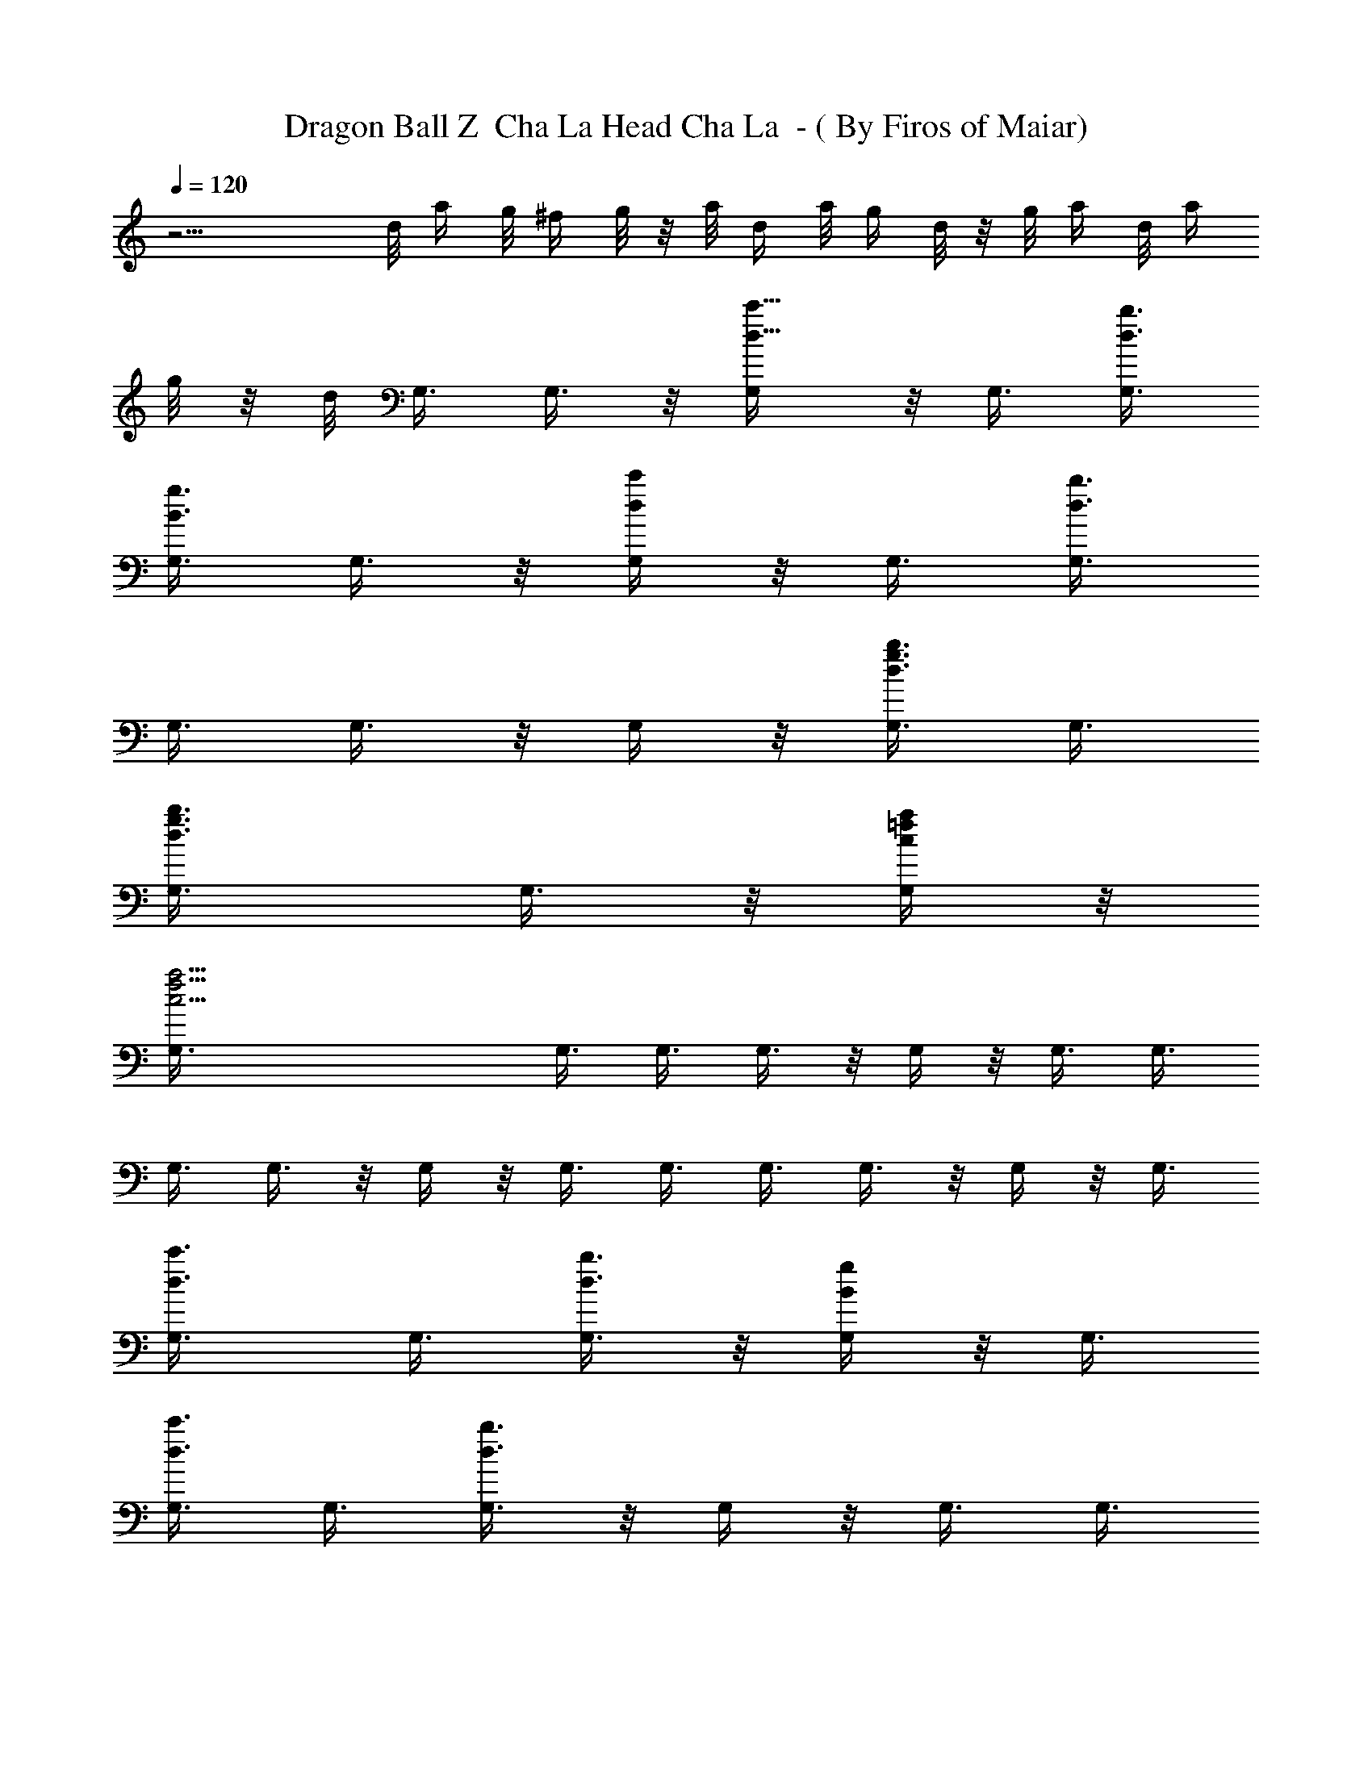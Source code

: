 X:1
T:Dragon Ball Z  Cha La Head Cha La  - ( By Firos of Maiar)
L:1/4
Q:120
K:C
z13/4 d/8 a/4 g/8 ^f/4 g/8 z/8 a/8 d/4 a/8 g/4 d/8 z/8 g/8 a/4 d/8 a/4
g/8 z/8 d/8 G,3/8 G,3/8 z/8 [d5/8c'5/8G,/4] z/8 G,3/8 [d3/8b3/8G,3/8]
[B3/8g3/8G,3/8] G,3/8 z/8 [d/4c'/4G,/4] z/8 G,3/8 [d3/8b3/8G,3/8]
G,3/8 G,3/8 z/8 G,/4 z/8 [b3/8d3/8g3/8G,3/8] G,3/8
[d3/4b3/4g3/4G,3/8] G,3/8 z/8 [a/4=f/4c/4G,/4] z/8
[a21/4c21/4f21/4G,3/8] G,3/8 G,3/8 G,3/8 z/8 G,/4 z/8 G,3/8 G,3/8
G,3/8 G,3/8 z/8 G,/4 z/8 G,3/8 G,3/8 G,3/8 G,3/8 z/8 G,/4 z/8 G,3/8
[d3/4c'3/4G,3/8] G,3/8 [d3/8b3/8G,3/8] z/8 [B/4g/4G,/4] z/8 G,3/8
[d3/8c'3/8G,3/8] G,3/8 [d3/8b3/8G,3/8] z/8 G,/4 z/8 G,3/8 G,3/8
[b3/8d3/8g3/8G,3/8] G,3/8 z/8 [d3/4b3/4g3/4G,/4] z/8 G,3/8
[a3/8f3/8c3/8G,3/8] [a21/4c21/4f21/4G,3/8] G,3/8 z/8 G,/4 z/8 G,3/8
G,3/8 G,3/8 G,3/8 z/8 G,/4 z/8 G,3/8 G,3/8 G,3/8 G,3/8 z/8 G,/4 z/8
G,3/8 [^d49/8g49/8^a49/8F,3/8] F,3/8 F,3/8 z/8 F,/4 z/8 F,3/8 F,3/8
F,3/8 F,3/8 z/8 F,/4 z/8 F,3/8 F,3/8 F,3/8 F,3/8 z/8 F,/4 z/8 F,3/8
F,3/8 G,3/8 G,3/8 z/8 [D5/8c5/8G,/4] z/8 G,3/8 [B3/8G,3/8]
[G3/4G,3/8] G,3/8 z/8 [=d3/4G,/4] z/8 G,3/8 [d3/8G,3/8] [c3/8G,3/8]
[c3/8G,3/8] z/8 [B/4G,/4] z/8 [c3/4G,3/8] G,3/8 [d3/8G,3/8]
[d3/4F,3/8] z/8 F,/4 z/8 [c3/8F,3/8] [g15/8F,3/8] F,3/8 F,3/8 z/8
F,/4 z/8 F,3/8 [d3/4F,3/8] F,3/8 [c3/8F,3/8] z/8 [g7/4F,/4] z/8 F,3/8
[G3/8F,3/8] [A3/8F,3/8] [^A15/8F,3/8] z/8 ^D,/4 z/8 ^D,3/8 ^D,3/8
^D,3/8 [c3/2^D,3/8] z/8 ^D,/4 z/8 ^D,3/8 ^D,3/8 [d9/8^D,3/8] ^D,3/8
z/8 ^D,/4 z/8 [^d3/2^D,3/8] ^D,3/8 ^D,3/8 ^D,3/8 z/8 [f3/8^D,/4] z/8
[f3/8^A,3/8] [f3/8^A,3/8] [^d3/8^A,3/8] [^d3/8^A,3/8] z/8 [=d/4^A,/4]
z/8 [c3/8^A,3/8] [^A3/8^A,3/8] [d13/4=A13/4G13/4^A,3/8] =D,3/8 z/8
D,/4 z/8 D,3/8 D,3/8 D,3/8 D,3/8 z/8 D,/4 z/8 D,3/8 G,3/8 G,3/8
[c3/4D3/4G,3/8] z/8 G,/4 z/8 [B3/8G,3/8] [G3/4G,3/8] G,3/8
[G3/8G,3/8] z/8 [d/4G,/4] z/8 [d3/8G,3/8] [c3/8G,3/8] [c3/8G,3/8]
[B3/8G,3/8] z/8 [c/4G,/4] z/8 [d3/8G,3/8] [d3/8G,3/8] [d3/8F,3/8]
[c3/4F,3/8] z/8 F,/4 z/8 [g15/8F,3/8] F,3/8 F,3/8 F,3/8 z/8 [d/4F,/4]
z/8 [d3/8F,3/8] [c3/4F,3/8] F,3/8 [g15/8F,3/8] z/8 F,/4 z/8
[G3/8F,3/8] [A3/8F,3/8] [^A15/8F,3/8] ^D,3/8 z/8 ^D,/4 z/8 ^D,3/8
^D,3/8 [c3/2^D,3/8] ^D,3/8 z/8 ^D,/4 z/8 ^D,3/8 [d3/4^D,3/8] ^D,3/8
[^d3/4^D,3/8] z/8 ^D,/4 z/8 [f3/4^D,3/8] ^D,3/8 [^d3/8^D,3/8]
[=d3/4^D,3/8] z/8 =D,/4 z/8 [e3/8D,3/8] [d17/8=A17/8G17/8D,3/8] D,3/8
D,3/8 z/8 D,/4 z/8 D,3/8 D,3/8 [c23/8A23/8d23/8^F23/8D,3/8] D,3/8 z/8
D,/4 z/8 D,3/8 D,3/8 D,3/8 D,3/8 z/8 D,/4 z/8 [e15/8B,E,] z/8
[B,15/8E,15/8z7/8] B3/4 e3/8 [d3/4D,9/8^F,9/8] z/8 [c3/4z3/8]
[D,15/8^F,15/8z3/8] B3/4 z/8 A5/8 z/8 [c3/2D3/2G3/2D,9/8G,9/8] z/8
[D,7/4G,7/4z9/8] [D3/8B3/8G3/8] [D21/8B21/8G21/8z/2] [D,G,] z/8
[D,15/8G,15/8] z/8 =F,3/8 F,3/8 z/8 [G5/8F,/4] z/8 F,3/8 [c3/8F,3/8]
[B3/8F,3/8] [G3/8F,3/8] z/8 [c/4F,/4] z/8 [c3/8F,3/8] [B3/8F,3/8]
[G3/2F,3/8] F,3/8 z/8 F,/4 z/8 F,3/8 F,3/8 F,3/8 E,3/8 z/8 E,/4 z/8
[G3/4E,3/8] E,3/8 [c3/8E,3/8] [B3/8E,3/8] z/8 [G/4E,/4] z/8
[c3/4E,3/8] E,3/8 [B3/4E,3/8] E,3/8 z/8 [G/4E,/4] z/8 [c3/4E,3/8]
E,3/8 [d3/8E,3/8] [d13/4A13/4G13/4E,3/8] z/8 D,/4 z/8 D,3/8 D,3/8
D,3/8 D,3/8 z/8 D,/4 z/8 D,3/8 [d3/8A3/8G3/8D,3/8] =A,3/8
[A,3/8D,3/8] z/8 [D/4G,/4] z/8 [G3/8D,3/8] [D3/8F,3/8] [=F3/8A,3/8]
[A,3/8C,3/8] z/8 C/4 z/8 [f^Ad^A,3/8] ^A,3/8 ^A,3/8
[g15/8c15/8e15/8^A,3/8] z/8 ^A,/4 z/8 ^A,3/8 ^A,3/8 ^A,3/8
[f3/4^A3/4d3/4^A,3/8] z/8 ^A,/4 z/8 [f3/8^A3/8d3/8^A,3/8]
[g15/8c15/8e15/8^A,3/8] ^A,3/8 ^A,3/8 z/8 ^A,/4 z/8 ^A,3/8 =A,3/8
A,3/8 [=a3/4c3/4f3/4A,3/8] z/8 A,/4 z/8 [^a3/4d3/4f3/4A,3/8] A,3/8
[f3/8=a3/8A,3/8] [e3/4g3/4A,3/8] z/8 C,/4 z/8 [f3/8a3/8C3/8]
[f3/4a3/4C,3/8] C3/8 [f3/4a3/4C,3/8] z/8 C/4 z/8 [e3/8g3/8C,3/8]
[e3/4g3/4C3/8] ^A,3/8 [d3/8f3/8^A,3/8] z/8 [d11/8f11/8^A,/4] z/8
^A,3/8 =A,3/8 A,3/8 A,3/8 z/8 [g3/4^a3/4A,/4] z/8 G,3/8
[g3/8^a3/8G,3/8] [f3/8=a3/8G,3/8] [f3/8a3/8G,3/8] z/8 [f/4d/4^D,/4]
z/8 [^d3/4g3/4E,3/8] ^D,3/8 [g13/4c13/4f13/4E,3/8] C,3/8 z/8 C/4 z/8
C,3/8 C3/8 C,3/8 C3/8 z/8 C,/4 z/8 C3/8 [g23/8c23/8e23/8C,3/8] C3/8
C,3/8 z/8 C/4 z/8 C,3/8 C3/8 C,3/8 C3/8 z/8 [f^A=d^A,/4] z/8 ^A,3/8
^A,3/8 [g15/8c15/8e15/8^A,3/8] ^A,3/8 z/8 ^A,/4 z/8 ^A,3/8 ^A,3/8
[f3/4^A3/4d3/4^A,3/8] ^A,3/8 z/8 [f/4^A/4d/4^A,/4] z/8
[g15/8c15/8e15/8^A,3/8] ^A,3/8 ^A,3/8 ^A,3/8 z/8 ^A,/4 z/8 F,3/8
F,3/8 [a3/4c3/4f3/4F,3/8] F,3/8 z/8 [^a5/8d5/8f5/8^A,/4] z/8 ^A,3/8
[f3/8=a3/8^A,3/8] [e3/4g3/4^A,3/8] C,3/8 z/8 [f/4a/4C/4] z/8
[f3/4a3/4C,3/8] C3/8 [f3/4a3/4=D,3/8] D3/8 z/8 [e/4g/4D,/4] z/8
[e3/4g3/4D3/8] ^A,3/8 [d3/8f3/8^A,3/8] [d3/4f3/4^A,3/8] z/8 ^A,/4 z/8
^A,3/8 [d3/8^A,3/8] [e3/8^A,3/8] [f3/8^A,3/8] z/8
[^g5/8f5/8^c5/8^C,/4] z/8 ^C3/8 [^g3/4f3/4^c3/4^C,3/8] ^C3/8
[^g3/4f3/4^c3/4^C,3/8] z/8 ^C/4 z/8 [^g3/4f3/4^c3/4^C,3/8] ^C3/8
[f3/2^c3/2^g3/2^C,3/8] ^C3/8 z/8 ^C,/4 z/8 ^C3/8 ^C,3/8 ^C3/8
[^a3/8^C,3/8] z/8 [^g/4^C/4] z/8 [f11/4^A11/4d11/4^A,3/8] ^A,3/8
^A,3/8 ^A,3/8 z/8 ^A,/4 z/8 ^A,3/8 ^A,3/8 [=g13/4=c13/4e13/4^A,3/8]
^A,3/8 z/8 ^A,/4 z/8 ^A,3/8 ^A,3/8 ^A,3/8 ^A,3/8 z/8 ^A,/4 z/8 ^A,3/8
[^g11/4c11/4e11/4^A,3/8] ^A,3/8 ^A,3/8 z/8 ^A,/4 z/8 ^A,3/8 ^A,3/8
^A,3/8 [^a27/8e27/8=g27/8^A,3/8] z/8 ^A,/4 z/8 ^A,3/8 ^A,3/8 ^A,3/8
^A,3/8 z/8 ^A,/4 z/8 ^A,3/8 ^A,3/8 [^c11/4^a11/4^f11/4^A,3/8] ^A,3/8
z/8 ^A,/4 z/8 ^A,3/8 ^A,3/8 ^A,3/8 ^A,3/8 z/8
[^d13/4c'13/4^g13/4^A,/4] z/8 ^A,3/8 ^A,3/8 ^A,3/8 ^A,3/8 z/8 ^A,/4
z/8 ^A,3/8 ^A,3/8 ^A,3/8 [b/4F,23/8] c'/8 z/8 b/8 =f/4 b/8 c'/4 f/8
z/8 c'/8 b/4 f/8 b/4 c'/8 z/8 f/8 c'/4 b/8 f/4 [b/8F,2] z/8 c'/8 f/4
c'/8 b/4 f/8 z/8 b/8 c'/4 f/8 c'/4 [b/8D,3/4] z/8 =a/8 b/4 c'/8
[f/4^D,45/8] c'/8 z/8 b/8 f/4 b/8 c'/4 f/8 z/8 c'/8 b/4 f/8 b/4 c'/8
z/8 f/8 c'/4 b/8 f/4 b/8 z/8 c'/8 f/4 c'/8 b/4 f/8 z/8 b/8 c'/4 f/8
c'/4 b/8 z/8 f/8 [b/4=C,3/4] c'/8 f/4 c'/8 z/8 [b/8^C,13/4] f/4 b/8
c'/4 f/8 z/8 c'/8 b/4 f/8 b/4 c'/8 z/8 f/8 c'/4 b/8 f/4 b/8 z/8 c'/8
f/4 c'/8 [b/4^D,3/2] f/8 z/8 b/8 c'/4 f/8 c'/4 b/8 z/8 f/8
[b/4=C,3/2] c'/8 f/4 c'/8 z/8 b/8 f/4 b/8 c'/4 G,3/8 G,3/8
[D3/4=c3/4G,3/8] z/8 G,/4 z/8 [B3/8G,3/8] [G3/4G,3/8] G,3/8
[=d3/4G,3/8] z/8 G,/4 z/8 [d3/8G,3/8] [c3/8G,3/8] [c3/8G,3/8]
[B3/8G,3/8] z/8 [c5/8G,/4] z/8 G,3/8 [d3/8G,3/8] [d3/4F,3/8] F,3/8
z/8 [c/4F,/4] z/8 [=g15/8F,3/8] F,3/8 F,3/8 F,3/8 z/8 F,/4 z/8
[d3/4F,3/8] F,3/8 [c3/8F,3/8] [g15/8F,3/8] z/8 F,/4 z/8 [G3/8F,3/8]
[=A3/8F,3/8] [^A15/8F,3/8] ^D,3/8 z/8 ^D,/4 z/8 ^D,3/8 ^D,3/8
[c3/2^D,3/8] ^D,3/8 z/8 ^D,/4 z/8 ^D,3/8 [d9/8^D,3/8] ^D,3/8 ^D,3/8
z/8 [^d11/8^D,/4] z/8 ^D,3/8 ^D,3/8 ^D,3/8 [f/2^D,3/8] z/8 [f/4^A,/4]
z/8 [f3/8^A,3/8] [^d3/8^A,3/8] [^d3/8^A,3/8] [=d3/8^A,3/8] z/8
[c/4^A,/4] z/8 [^A3/8^A,3/8] [d13/4=A13/4G13/4^A,3/8] =D,3/8 D,3/8
z/8 D,/4 z/8 D,3/8 D,3/8 D,3/8 D,3/8 z/8 D,/4 z/8 G,3/8 G,3/8
[c3/4D3/4G,3/8] G,3/8 z/8 [B/4G,/4] z/8 [G3/4G,3/8] G,3/8 [G3/8G,3/8]
[d3/8G,3/8] z/8 [d/4G,/4] z/8 [c3/8G,3/8] [c3/8G,3/8] [B3/8G,3/8]
[c3/8G,3/8] z/8 [d/4G,/4] z/8 [d3/8G,3/8] [d3/8F,3/8] [c3/4F,3/8]
F,3/8 z/8 [g7/4F,/4] z/8 F,3/8 F,3/8 F,3/8 [d3/8F,3/8] z/8 [d/4F,/4]
z/8 [c3/4F,3/8] F,3/8 [g15/8F,3/8] F,3/8 z/8 [G/4F,/4] z/8
[A3/8F,3/8] [^A15/8F,3/8] ^D,3/8 ^D,3/8 z/8 ^D,/4 z/8 ^D,3/8
[c3/2^D,3/8] ^D,3/8 ^D,3/8 z/8 ^D,/4 z/8 [d3/4^D,3/8] ^D,3/8
[^d3/4^D,3/8] ^D,3/8 z/8 [f5/8^D,/4] z/8 ^D,3/8 [^d3/8^D,3/8]
[=d3/4^D,3/8] =D,3/8 z/8 [e/4D,/4] z/8 [d17/8=A17/8G17/8D,3/8] D,3/8
D,3/8 D,3/8 z/8 D,/4 z/8 D,3/8 [c23/8A23/8d23/8^F23/8D,3/8] D,3/8
D,3/8 z/8 D,/4 z/8 D,3/8 D,3/8 D,3/8 D,3/8 z/8 [e15/8B,E,] z/8
[B,15/8E,15/8z7/8] B5/8 z/8 e3/8 [d3/4D,9/8^F,9/8] z/8 [c5/8z3/8]
[D,15/8^F,15/8z3/8] B3/4 A3/4 z/8 [c11/8D11/8G11/8D,G,] z/8
[D,15/8G,15/8z5/4] [D3/8B3/8G3/8] [D21/8B21/8G21/8z3/8] [D,9/8G,9/8]
z/8 [D,15/8G,15/8] z/8 =F,3/8 F,3/8 [G3/4F,3/8] z/8 F,/4 z/8
[c3/8F,3/8] [B3/8F,3/8] [G3/8F,3/8] [c3/8F,3/8] z/8 [c/4F,/4] z/8
[B3/8F,3/8] [G3/2F,3/8] F,3/8 F,3/8 z/8 F,/4 z/8 F,3/8 F,3/8 E,3/8
E,3/8 z/8 [G5/8E,/4] z/8 E,3/8 [c3/8E,3/8] [B3/8E,3/8] [G3/8E,3/8]
z/8 [c3/4E,/4] z/8 E,3/8 [B3/4E,3/8] E,3/8 [G3/8E,3/8] z/8 [c5/8E,/4]
z/8 E,3/8 [d3/8E,3/8] [d25/8A25/8G25/8E,3/8] D,3/8 z/8 D,/4 z/8 D,3/8
D,3/8 D,3/8 D,3/8 z/8 D,/4 z/8 [d3/8A3/8G3/8D,3/8] =A,3/8
[A,3/8D,3/8] [D3/8G,3/8] z/8 [G/4D,/4] z/8 [D3/8F,3/8] [=F3/8A,3/8]
[A,3/8C,3/8] =C3/8 z/8 [f^Ad^A,/4] z/8 ^A,3/8 ^A,3/8
[g15/8c15/8e15/8^A,3/8] ^A,3/8 z/8 ^A,/4 z/8 ^A,3/8 ^A,3/8
[f3/4^A3/4d3/4^A,3/8] ^A,3/8 z/8 [f/4^A/4d/4^A,/4] z/8
[g15/8c15/8e15/8^A,3/8] ^A,3/8 ^A,3/8 ^A,3/8 z/8 ^A,/4 z/8 =A,3/8
A,3/8 [a3/4c3/4f3/4A,3/8] A,3/8 z/8 [^a5/8d5/8f5/8A,/4] z/8 A,3/8
[f3/8=a3/8A,3/8] [e3/4g3/4A,3/8] C,3/8 z/8 [f/4a/4C/4] z/8
[f3/4a3/4C,3/8] C3/8 [f3/4a3/4C,3/8] C3/8 z/8 [e/4g/4C,/4] z/8
[e3/4g3/4C3/8] ^A,3/8 [d3/8f3/8^A,3/8] [d3/2f3/2^A,3/8] z/8 ^A,/4 z/8
=A,3/8 A,3/8 A,3/8 [g3/4^a3/4A,3/8] z/8 G,/4 z/8 [g3/8^a3/8G,3/8]
[f3/8=a3/8G,3/8] [f3/8a3/8G,3/8] [f3/8d3/8^D,3/8] z/8 [^d5/8g5/8E,/4]
z/8 ^D,3/8 [g13/4c13/4f13/4E,3/8] C,3/8 C3/8 z/8 C,/4 z/8 C3/8 C,3/8
C3/8 C,3/8 z/8 C/4 z/8 [g23/8c23/8e23/8C,3/8] C3/8 C,3/8 C3/8 z/8
C,/4 z/8 C3/8 C,3/8 C3/8 [f9/8^A9/8=d9/8^A,3/8] z/8 ^A,/4 z/8 ^A,3/8
[g15/8c15/8e15/8^A,3/8] ^A,3/8 ^A,3/8 z/8 ^A,/4 z/8 ^A,3/8
[f3/4^A3/4d3/4^A,3/8] ^A,3/8 [f3/8^A3/8d3/8^A,3/8] z/8
[g7/4c7/4e7/4^A,/4] z/8 ^A,3/8 ^A,3/8 ^A,3/8 ^A,3/8 z/8 F,/4 z/8
F,3/8 [a3/4c3/4f3/4F,3/8] F,3/8 [^a3/4d3/4f3/4^A,3/8] z/8 ^A,/4 z/8
[f3/8=a3/8^A,3/8] [e3/4g3/4^A,3/8] C,3/8 [f3/8a3/8C3/8] z/8
[f5/8a5/8C,/4] z/8 C3/8 [f3/4a3/4=D,3/8] D3/8 [e3/8g3/8D,3/8] z/8
[e3/4g3/4D/4] z/8 ^A,3/8 [d3/8f3/8^A,3/8] [d3/4f3/4^A,3/8] ^A,3/8 z/8
^A,/4 z/8 [d3/8^A,3/8] [e3/8^A,3/8] [f3/8^A,3/8]
[^g3/4f3/4^c3/4^C,3/8] z/8 ^C/4 z/8 [^g3/4^c3/4f3/4^C,3/8] ^C3/8
[^g3/4^c3/4f3/4^C,3/8] ^C3/8 z/8 [^g5/8^c5/8f5/8^C,/4] z/8 ^C3/8
[f9/8^A9/8d9/8^A,3/8] ^A,3/8 ^A,3/8 z/8 [=g7/4=c7/4e7/4^A,/4] z/8
^A,3/8 ^A,3/8 ^A,3/8 ^A,3/8 z/8 [f5/8^A5/8d5/8^A,/4] z/8 ^A,3/8
[f3/8^A3/8d3/8^A,3/8] [g15/8c15/8e15/8^A,3/8] ^A,3/8 z/8 ^A,/4 z/8
^A,3/8 ^A,3/8 =A,3/8 A,3/8 z/8 [a5/8c5/8f5/8A,/4] z/8 A,3/8
[^a3/4d3/4f3/4A,3/8] A,3/8 [f3/8=a3/8A,3/8] z/8 [e3/4g3/4A,/4] z/8
=C,3/8 [f3/8a3/8=C3/8] [f3/4a3/4C,3/8] C3/8 z/8 [f5/8a5/8C,/4] z/8
C3/8 [e3/8g3/8C,3/8] [e3/4g3/4C3/8] ^A,3/8 z/8 [d/4f/4^A,/4] z/8
[d11/8f11/8^A,3/8] ^A,3/8 =A,3/8 A,3/8 z/8 A,/4 z/8 [g3/4^a3/4A,3/8]
G,3/8 [g3/8^a3/8G,3/8] [f3/8=a3/8G,3/8] z/8 [f/4a/4G,/4] z/8
[f3/8d3/8^D,3/8] [^d3/4g3/4E,3/8] ^D,3/8 [g27/8c27/8f27/8E,3/8] z/8
C,/4 z/8 C3/8 C,3/8 C3/8 C,3/8 z/8 C/4 z/8 C,3/8 C3/8
[g23/8c23/8e23/8C,3/8] C3/8 z/8 C,/4 z/8 C3/8 C,3/8 C3/8 C,3/8 z/8
C/4 z/8 [f^A=d^A,3/8] ^A,3/8 ^A,3/8 [g15/8c15/8e15/8^A,3/8] z/8 ^A,/4
z/8 ^A,3/8 ^A,3/8 ^A,3/8 [f3/4^A3/4d3/4^A,3/8] z/8 ^A,/4 z/8
[f3/8^A3/8d3/8^A,3/8] [g15/8c15/8e15/8^A,3/8] ^A,3/8 ^A,3/8 z/8 ^A,/4
z/8 ^A,3/8 F,3/8 F,3/8 [a3/4c3/4f3/4F,3/8] z/8 F,/4 z/8
[^a3/4d3/4f3/4^A,3/8] ^A,3/8 [f3/8=a3/8^A,3/8] [e3/4g3/4^A,3/8] z/8
C,/4 z/8 [f3/8a3/8C3/8] [f3/4a3/4C,3/8] C3/8 [f3/4a3/4=D,3/8] z/8 D/4
z/8 [e3/8g3/8D,3/8] [e3/4g3/4D3/8] ^A,3/8 [d3/8f3/8^A,3/8] z/8
[d5/8f5/8^A,/4] z/8 ^A,3/8 ^A,3/8 [d3/8^A,3/8] [e3/8^A,3/8] z/8
[f/4^A,/4] z/8 [^g3/4f3/4^c3/4^C,3/8] ^C3/8 [^g3/4^c3/4f3/4^C,3/8]
^C3/8 z/8 [^g5/8^c5/8f5/8^C,/4] z/8 ^C3/8 [^c3/4^g3/4f3/4^C,3/8]
^C3/8 [f9/4^g9/4^c9/4^C,3/8] z/8 ^C/4 z/8 ^C,3/8 ^C3/8 ^C,3/8 ^C3/8
z/8 [^a/4^C,/4] z/8 [^g3/8^C3/8] [G11/4^d11/4^A11/4^D,11/4]
[f27/8G27/8=c27/8=C,27/8] z/4 [=A11/4F11/4^c11/4^C,11/4] z/8
[^d5/2G5/2^A5/2^D,5/2] z/4 [^a3/8=c3/8f3/8F,3/8]
[^a13/4c13/4f13/4F,13/4] z3/8 [=a3/8c3/8f3/8F,3/8]
[c3/8a3/8f3/8F,3/8] z/2 [a/4c/4f/4F,/4] 